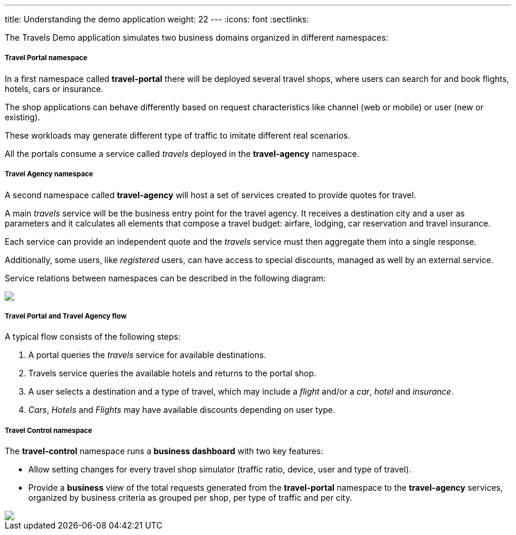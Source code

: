 ---
title: Understanding the demo application
weight: 22
---
:icons: font
:sectlinks:

The Travels Demo application simulates two business domains organized in different namespaces:

===== Travel Portal namespace

In a first namespace called *travel-portal* there will be deployed several travel shops, where users can search for and book flights, hotels, cars or insurance.

The shop applications can behave differently based on request characteristics like channel (web or mobile) or user (new or existing).

These workloads may generate different type of traffic to imitate different real scenarios.

All the portals consume a service called _travels_ deployed in the *travel-agency* namespace.

===== Travel Agency namespace

A second namespace called *travel-agency* will host a set of services created to provide quotes for travel.

A main _travels_ service will be the business entry point for the travel agency. It receives a destination city and a user as parameters and it calculates all elements that compose a travel budget: airfare, lodging, car reservation and travel insurance.

Each service can provide an independent quote and the _travels_ service must then aggregate them into a single response.

Additionally, some users, like _registered_ users, can have access to special discounts, managed as well by an external service.

Service relations between namespaces can be described in the following diagram:

++++
<a class="image-popup-fit-height" href="/images/tutorial/02-02-travels-demo-design.png" title="Travels Demo Design">
    <img src="/images/tutorial/02-02-travels-demo-design.png" style="display:block;margin: 0 auto;" />
</a>
++++

===== Travel Portal and Travel Agency flow

A typical flow consists of the following steps:

. A portal queries the _travels_ service for available destinations.
. Travels service queries the available hotels and returns to the portal shop.
. A user selects a destination and a type of travel, which may include a _flight_ and/or a _car_, _hotel_ and _insurance_.
. _Cars_, _Hotels_ and _Flights_ may have available discounts depending on user type.

===== Travel Control namespace

The *travel-control* namespace runs a *business dashboard* with two key features:

* Allow setting changes for every travel shop simulator (traffic ratio, device, user and type of travel).
* Provide a *business* view of the total requests generated from the *travel-portal* namespace to the *travel-agency* services, organized by business criteria as grouped per shop, per type of traffic and per city.

++++
<a class="image-popup-fit-height" href="/images/tutorial/02-02-travels-dashboard.png" title="Travels Dashboard">
    <img src="/images/tutorial/02-02-travels-dashboard.png" style="display:block;margin: 0 auto;" />
</a>
++++
